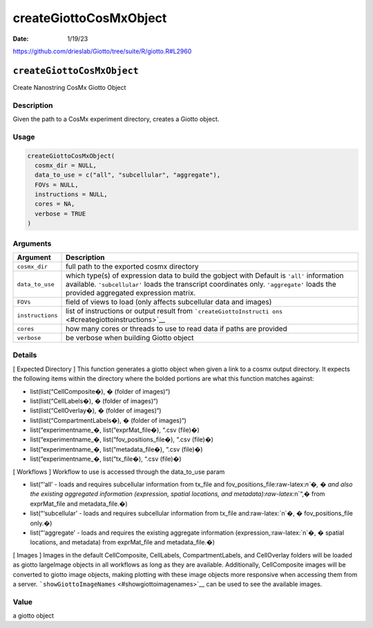 =======================
createGiottoCosMxObject
=======================

:Date: 1/19/23

https://github.com/drieslab/Giotto/tree/suite/R/giotto.R#L2960


``createGiottoCosMxObject``
===========================

Create Nanostring CosMx Giotto Object

Description
-----------

Given the path to a CosMx experiment directory, creates a Giotto object.

Usage
-----

.. code:: r

   createGiottoCosMxObject(
     cosmx_dir = NULL,
     data_to_use = c("all", "subcellular", "aggregate"),
     FOVs = NULL,
     instructions = NULL,
     cores = NA,
     verbose = TRUE
   )

Arguments
---------

+-------------------------------+--------------------------------------+
| Argument                      | Description                          |
+===============================+======================================+
| ``cosmx_dir``                 | full path to the exported cosmx      |
|                               | directory                            |
+-------------------------------+--------------------------------------+
| ``data_to_use``               | which type(s) of expression data to  |
|                               | build the gobject with Default is    |
|                               | ``'all'`` information available.     |
|                               | ``'subcellular'`` loads the          |
|                               | transcript coordinates only.         |
|                               | ``'aggregate'`` loads the provided   |
|                               | aggregated expression matrix.        |
+-------------------------------+--------------------------------------+
| ``FOVs``                      | field of views to load (only affects |
|                               | subcellular data and images)         |
+-------------------------------+--------------------------------------+
| ``instructions``              | list of instructions or output       |
|                               | result from                          |
|                               | ```createGiottoInstructi             |
|                               | ons`` <#creategiottoinstructions>`__ |
+-------------------------------+--------------------------------------+
| ``cores``                     | how many cores or threads to use to  |
|                               | read data if paths are provided      |
+-------------------------------+--------------------------------------+
| ``verbose``                   | be verbose when building Giotto      |
|                               | object                               |
+-------------------------------+--------------------------------------+

Details
-------

[ Expected Directory ] This function generates a giotto object when
given a link to a cosmx output directory. It expects the following items
within the directory where the bolded portions are what this function
matches against:

-  list(list(“CellComposite�), � (folder of images)“)

-  list(list(“CellLabels�), � (folder of images)“)

-  list(list(“CellOverlay�), � (folder of images)“)

-  list(list(“CompartmentLabels�), � (folder of images)“)

-  list(“experimentname\_�, list(“exprMat_file�), “.csv (file)�)

-  list(“experimentname\_�, list(“fov_positions_file�), “.csv (file)�)

-  list(“experimentname\_�, list(“metadata_file�), “.csv (file)�)

-  list(“experimentname\_�, list(“tx_file�), “.csv (file)�)

[ Workflows ] Workflow to use is accessed through the data_to_use param

-  list(“‘all’ - loads and requires subcellular information from tx_file
   and fov_positions_file:raw-latex:`\n`�, � and also the existing
   aggregated information (expression, spatial locations, and
   metadata):raw-latex:`\n`“,� from exprMat_file and metadata_file.�)

-  list(“‘subcellular’ - loads and requires subcellular information from
   tx_file and:raw-latex:`\n`�, � fov_positions_file only.�)

-  list(“‘aggregate’ - loads and requires the existing aggregate
   information (expression,:raw-latex:`\n`�, � spatial locations, and
   metadata) from exprMat_file and metadata_file.�)

[ Images ] Images in the default CellComposite, CellLabels,
CompartmentLabels, and CellOverlay folders will be loaded as giotto
largeImage objects in all workflows as long as they are available.
Additionally, CellComposite images will be converted to giotto image
objects, making plotting with these image objects more responsive when
accessing them from a server.
```showGiottoImageNames`` <#showgiottoimagenames>`__ can be used to see
the available images.

Value
-----

a giotto object

